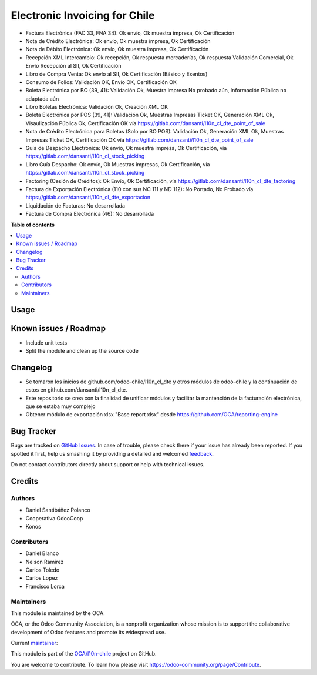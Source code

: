 ==============================
Electronic Invoicing for Chile
==============================

.. !!!!!!!!!!!!!!!!!!!!!!!!!!!!!!!!!!!!!!!!!!!!!!!!!!!!
   !! This file is generated by oca-gen-addon-readme !!
   !! changes will be overwritten.                   !!
   !!!!!!!!!!!!!!!!!!!!!!!!!!!!!!!!!!!!!!!!!!!!!!!!!!!!

.. |badge1| image:: https://img.shields.io/badge/maturity-Beta-yellow.png
    :target: https://odoo-community.org/page/development-status
    :alt: Beta
.. |badge2| image:: https://img.shields.io/badge/licence-AGPL--3-blue.png
    :target: http://www.gnu.org/licenses/agpl-3.0-standalone.html
    :alt: License: AGPL-3
.. |badge3| image:: https://img.shields.io/badge/github-OCA%2Fl10n--chile-lightgray.png?logo=github
    :target: https://github.com/OCA/l10n-chile/tree/12.0/l10n_cl_electronic_invoicing
    :alt: OCA/l10n-chile
.. |badge4| image:: https://img.shields.io/badge/weblate-Translate%20me-F47D42.png
    :target: https://translation.odoo-community.org/projects/l10n-chile-12-0/l10n-chile-12-0-l10n_cl_electronic_invoicing
    :alt: Translate me on Weblate
.. |badge5| image:: https://img.shields.io/badge/runbot-Try%20me-875A7B.png
    :target: https://runbot.odoo-community.org/runbot/236/12.0
    :alt: Try me on Runbot

|badge1| |badge2| |badge3| |badge4| |badge5| 

* Factura Electrónica (FAC 33, FNA 34): Ok envío, Ok muestra impresa, Ok Certificación
* Nota de Crédito Electrónica: Ok envío, Ok muestra impresa, Ok Certificación
* Nota de Débito Electrónica: Ok envío, Ok muestra impresa, Ok Certificación
* Recepción XML Intercambio: Ok recepción, Ok respuesta mercaderías, Ok respuesta Validación Comercial, Ok Envío Recepción al SII, Ok Certificación
* Libro de Compra Venta: Ok envío al SII, Ok Certificación (Básico y Exentos)
* Consumo de Folios: Validación OK, Envío OK, Certificación OK
* Boleta Electrónica por BO (39, 41): Validación Ok, Muestra impresa No probado aún, Información Pública no adaptada aún
* Libro Boletas Electrónica: Validación Ok, Creación XML OK
* Boleta Electrónica por POS (39, 41): Validación Ok, Muestras Impresas Ticket OK, Generación XML Ok, Visaulización Pública Ok, Certificación OK vía https://gitlab.com/dansanti/l10n_cl_dte_point_of_sale
* Nota de Crédito Electrónica para Boletas (Solo por BO POS): Validación Ok, Generación XML Ok, Muestras Impresas Ticket OK, Certificación OK vía https://gitlab.com/dansanti/l10n_cl_dte_point_of_sale
* Guía de Despacho Electrónica: Ok envío, Ok muestra impresa, Ok Certificación, vía https://gitlab.com/dansanti/l10n_cl_stock_picking
* Libro Guía Despacho: Ok envío, Ok Muestras impresas, Ok Certificación, vía https://gitlab.com/dansanti/l10n_cl_stock_picking
* Factoring (Cesión de Créditos): Ok Envío, Ok Certificación, vía https://gitlab.com/dansanti/l10n_cl_dte_factoring
* Factura de Exportación Electrónica (110 con sus NC 111 y ND 112): No Portado, No Probado vía https://gitlab.com/dansanti/l10n_cl_dte_exportacion
* Liquidación de Facturas: No desarrollada
* Factura de Compra Electrónica (46): No desarrollada

**Table of contents**

.. contents::
   :local:

Usage
=====


Known issues / Roadmap
======================

* Include unit tests
* Split the module and clean up the source code

Changelog
=========

* Se tomaron los inicios de github.com/odoo-chile/l10n_cl_dte y otros módulos de odoo-chile y la continuación de estos en github.com/dansanti/l10n_cl_dte.
* Este repositorio se crea con la finalidad de unificar módulos y facilitar la mantención de la facturación electrónica, que se estaba muy complejo
* Obtener módulo de exportación xlsx "Base report xlsx" desde https://github.com/OCA/reporting-engine

Bug Tracker
===========

Bugs are tracked on `GitHub Issues <https://github.com/OCA/l10n-chile/issues>`_.
In case of trouble, please check there if your issue has already been reported.
If you spotted it first, help us smashing it by providing a detailed and welcomed
`feedback <https://github.com/OCA/l10n-chile/issues/new?body=module:%20l10n_cl_electronic_invoicing%0Aversion:%2012.0%0A%0A**Steps%20to%20reproduce**%0A-%20...%0A%0A**Current%20behavior**%0A%0A**Expected%20behavior**>`_.

Do not contact contributors directly about support or help with technical issues.

Credits
=======

Authors
~~~~~~~

* Daniel Santibáñez Polanco
* Cooperativa OdooCoop
* Konos

Contributors
~~~~~~~~~~~~

* Daniel Blanco
* Nelson Ramirez
* Carlos Toledo
* Carlos Lopez
* Francisco Lorca

Maintainers
~~~~~~~~~~~

This module is maintained by the OCA.

.. image:: https://odoo-community.org/logo.png
   :alt: Odoo Community Association
   :target: https://odoo-community.org

OCA, or the Odoo Community Association, is a nonprofit organization whose
mission is to support the collaborative development of Odoo features and
promote its widespread use.

.. |maintainer-nelsonramirezs| image:: https://github.com/nelsonramirezs.png?size=40px
    :target: https://github.com/nelsonramirezs
    :alt: nelsonramirezs

Current `maintainer <https://odoo-community.org/page/maintainer-role>`__:

|maintainer-nelsonramirezs| 

This module is part of the `OCA/l10n-chile <https://github.com/OCA/l10n-chile/tree/12.0/l10n_cl_electronic_invoicing>`_ project on GitHub.

You are welcome to contribute. To learn how please visit https://odoo-community.org/page/Contribute.
